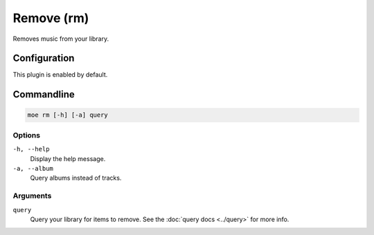 ###########
Remove (rm)
###########
Removes music from your library.

*************
Configuration
*************
This plugin is enabled by default.

***********
Commandline
***********
.. code-block:: bash

    moe rm [-h] [-a] query

Options
=======
``-h, --help``
    Display the help message.
``-a, --album``
    Query albums instead of tracks.

Arguments
=========
``query``
    Query your library for items to remove. See the :doc:`query docs <../query>` for more info.

